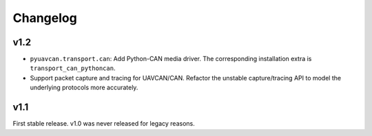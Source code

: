.. _changelog:

Changelog
=========

v1.2
----

- ``pyuavcan.transport.can``: Add Python-CAN media driver.
  The corresponding installation extra is ``transport_can_pythoncan``.

- Support packet capture and tracing for UAVCAN/CAN.
  Refactor the unstable capture/tracing API to model the underlying protocols more accurately.

v1.1
----

First stable release. v1.0 was never released for legacy reasons.
